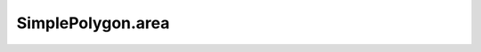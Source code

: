 SimplePolygon.area
==================

.. autoattribute:: crossproduct.crossproduct.SimplePolygon.area